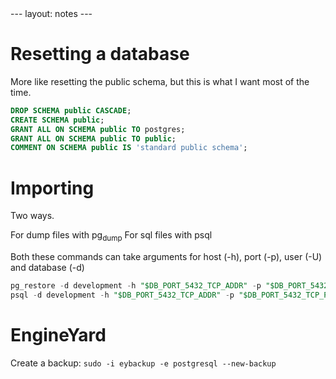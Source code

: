 #+BEGIN_HTML
---
layout: notes
---
#+END_HTML
* Resetting a database

  More like resetting the public schema, but this is what I want most
  of the time.

  #+begin_src sql
    DROP SCHEMA public CASCADE;
    CREATE SCHEMA public;
    GRANT ALL ON SCHEMA public TO postgres;
    GRANT ALL ON SCHEMA public TO public;
    COMMENT ON SCHEMA public IS 'standard public schema';
  #+end_src

* Importing

  Two ways.

  For dump files with pg_dump
  For sql files with psql

  Both these commands can take arguments for host (-h), port (-p),
  user (-U) and database (-d)

  #+begin_src sql
    pg_restore -d development -h "$DB_PORT_5432_TCP_ADDR" -p "$DB_PORT_5432_TCP_PORT" ./staging.dump -U postgres --clean
    psql -d development -h "$DB_PORT_5432_TCP_ADDR" -p "$DB_PORT_5432_TCP_PORT" < staging.sql
  #+end_src

* EngineYard

  Create a backup: ~sudo -i eybackup -e postgresql --new-backup~
